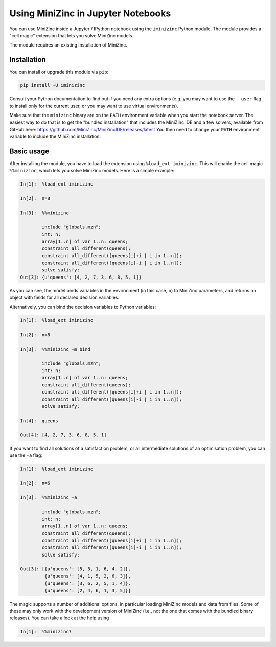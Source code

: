 Using MiniZinc in Jupyter Notebooks
===================================

You can use MiniZinc inside a Jupyter / IPython notebook using the ``iminizinc`` Python module. The module provides a "cell magic" extension that lets you solve MiniZinc models.

The module requires an existing installation of MiniZinc.

Installation
------------

You can install or upgrade this module via ``pip``:


.. code-block:: bash

    pip install -U iminizinc

Consult your Python documentation to find out if you need any extra options (e.g. you may want to use the ``--user`` flag to install only for the current user, or you may want to use virtual environments).

Make sure that the ``minizinc`` binary are on the ``PATH`` environment variable when you start the notebook server. The easiest way to do that is to get the "bundled installation" that includes the MiniZinc IDE and a few solvers, available from GitHub here: https://github.com/MiniZinc/MiniZincIDE/releases/latest
You then need to change your ``PATH`` environment variable to include the MiniZinc installation.

Basic usage
-----------

After installing the module, you have to load the extension using ``%load_ext iminizinc``. This will enable the cell magic ``%%minizinc``, which lets you solve MiniZinc models. Here is a simple example:

.. code::

    In[1]:  %load_ext iminizinc
            
    In[2]:  n=8
            
    In[3]:  %%minizinc
            
            include "globals.mzn";
            int: n;
            array[1..n] of var 1..n: queens;
            constraint all_different(queens);
            constraint all_different([queens[i]+i | i in 1..n]);
            constraint all_different([queens[i]-i | i in 1..n]);
            solve satisfy;
    Out[3]: {u'queens': [4, 2, 7, 3, 6, 8, 5, 1]}
            
As you can see, the model binds variables in the environment (in this case, ``n``) to MiniZinc parameters, and returns an object with fields for all declared decision variables.

Alternatively, you can bind the decision variables to Python variables:

.. code::

    In[1]:  %load_ext iminizinc
            
    In[2]:  n=8
            
    In[3]:  %%minizinc -m bind
            
            include "globals.mzn";
            int: n;
            array[1..n] of var 1..n: queens;
            constraint all_different(queens);
            constraint all_different([queens[i]+i | i in 1..n]);
            constraint all_different([queens[i]-i | i in 1..n]);
            solve satisfy;
            
    In[4]:  queens
    
    Out[4]: [4, 2, 7, 3, 6, 8, 5, 1]

If you want to find all solutions of a satisfaction problem, or all intermediate solutions of an optimisation problem, you can use the ``-a`` flag:

.. code::

    In[1]:  %load_ext iminizinc
            
    In[2]:  n=6
            
    In[3]:  %%minizinc -a
            
            include "globals.mzn";
            int: n;
            array[1..n] of var 1..n: queens;
            constraint all_different(queens);
            constraint all_different([queens[i]+i | i in 1..n]);
            constraint all_different([queens[i]-i | i in 1..n]);
            solve satisfy;
            
    Out[3]: [{u'queens': [5, 3, 1, 6, 4, 2]},
             {u'queens': [4, 1, 5, 2, 6, 3]},
             {u'queens': [3, 6, 2, 5, 1, 4]},
             {u'queens': [2, 4, 6, 1, 3, 5]}]

The magic supports a number of additional options, in particular loading MiniZinc models and data from files. Some of these may only work with the development version of MiniZinc (i.e., not the one that comes with the bundled binary releases). You can take a look at the help using

.. code::

    In[1]:  %%minizinc?
